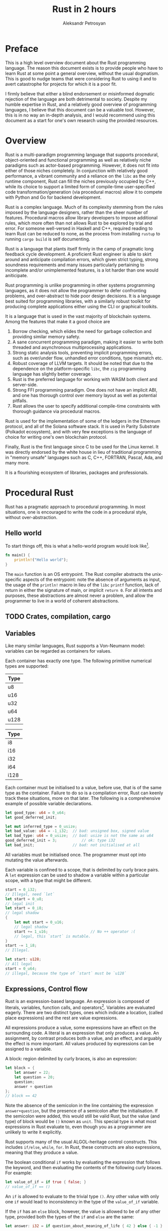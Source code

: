 #+TITLE: Rust in 2 hours
#+AUTHOR: Aleksandr Petrosyan

* Preface
This is a high level overview document about the Rust programming language.  The reason this document exists is to provide people who have to learn Rust at some point a general overview, without the usual dogmatism.  This is good to nudge teams that were considering Rust to using it and to avert catastrophe for projects for which it is a poor fit.

I firmly believe that either a blind endorsement or misinformed dogmatic rejection of the language are both detrimental to society.  Despite my humble expertise in Rust, and a relatively good overview of programming languages, I believe that this document can be a valuable tool.  However, this is in no way an in-depth analysis, and I would recommend using this document as a start for one's own research using the provided resources.

* Overview
Rust is a multi-paradigm programming language that supports procedural, object-oriented and functional programming as well as relatively niche paradigms such as actor-based programming.  However, it does not fit into either of those niches completely.  In conjunction with relatively good performance, a vibrant community and a reliance on the =libc= as the only runtime component, Rust can fill the niches previously occupied by C++, while its choice to support a limited form of compile-time user-specified code transformation/generation (via procedural macros) allow it to compete with Python and Go for backend development.

Rust is a complex language.  Much of its complexity stemming from the rules imposed by the language designers, rather than the sheer number of features.  Procedural macros allow library developers to impose additional rules, which more often than not allows Rust to be explored by trial and error.  For someone well-versed in Haskell and C++, required reading to learn Rust can be reduced to none, as the process from installing =rustup= to running =cargo build= is self documenting.

Rust is a language that plants itself firmly in the camp of pragmatic long feedback cycle development.  A proficient Rust engineer is able to skirt around and anticipate compilation errors, which given strict typing, strong soundness requirements and many issues particularly pertaining to incomplete and/or unimplemented features, is a lot harder than one would aniticipate.

Rust programming is unlike programming in other systems programming languages, as it does not allow the programmer to defer confronting problems, and over-abstract to hide poor design decisions.  It is a language best suited for programming libraries, with a similarly robust toolkit for producing complete applications either using the CLI or graphical toolkits.

It is a language that is used in the vast majority of blockchain systems.  Among the features that make it a good choice are
1) Borrow checking, which elides the need for garbage collection and  providing similar memory safety.
2) A sane concurrent programming paradigm, making it easier to write both threaded and asynchronous multiprocessing applications.
3) Strong static analysis tools, preventing implicit programming errors, such as over/under flow, unhandled error conditions, type mismatch etc.
4) Robust coverage of LLVM targets.  It should be noted that due to the dependence on the platform-specific =libc=, the =zig= programming language has slightly better coverage.
5) Rust is the preferred language for working with WASM both client and server-side.
6) Strong FFI programming paradigm.  One does not have an implicit ABI, and one has thorough control over memory layout as well as potential pitfalls.
7) Rust allows the user to specify additional compile-time constraints with thorough guidance via procedural macros.


Rust is used for the implementation of some of the ledgers in the Ethereum protocol, and all of the Solana software stack.  It is used in Parity Substrate (Polkadot ecosystem), and with very few exceptions is the language of choice for writing one's own blockchain protocol.

Finally, Rust is the first language since C to be used for the Linux kernel.  It was directly endorsed by the white house in lieu of traditional programming in "memory unsafe" languages such as C, C++, FORTRAN, Pascal, Ada, and many more.

It is a flourishing ecosystem of libraries, packages and professionals.

* Procedural Rust



Rust has a pragmatic approach to procedural programming.  In most situations, one is encouraged to write the code in a procedural style, without over-abstraction.

** Hello world
To start things off, this is what a hello-world program would look like[fn:1].
#+BEGIN_SRC rust
  fn main() {
	  println!("Hello world");
  }
#+END_SRC
The =main= function is an OS entrypoint.  The Rust compiler abstracts the unix-specific aspects of the entrypoint: note the absence of arguments as input, the usage of the =println!= macro in lieu of the =libc= =printf= function, lack of return in either the signature of main, or implicit =return 0=.  For all intents and purposes, these abstractions are almost never a problem, and allow the programmer to live in a world of coherent abstractions.

** TODO Crates, compilation, cargo

** Variables

Like many similar languages, Rust supports a Von-Neumann model:  variables can be regarded as containers for values.

Each container has exactly one type.  The following primitive numerical types are supported:

| Type |
|------|
| u8   |
| u16  |
| u32  |
| u64  |
| u128 |
#+CAPTION: Unsigned integer types

| Type |
|------|
| i8   |
| i16  |
| i32  |
| i64  |
| i128 |
#+CAPTION: Signed integer types

Each container must be initialised to a value, before use, that is of the same type as the container.  Failure to do so is a compilation error, Rust can keenly track these situations, more on that later.  The following is a comprehensive example of possible variable declarations.
#+BEGIN_SRC rust
  let good_type: u64 = 0_u64;
  let good_deferred_init;

  let mut inferred_type = 0_usize;
  let bad_value: u64 = -1_i32;	// bad: unsigned box, signed value
  let bad_type: u64 = 0_usize;	// bad: usize is not the same as u64
  good_deferred_init = 3;			// ok: type i32
  let bad_init;					// bad: not initialised at all
#+END_SRC

All variables must be initialised once.  The programmer must opt into mutating the value afterwards.

Each variable is confined to a scope, that is delimited by curly brace pairs.  A =let= expression can be used to shadow a variable within a particular scope, with a type that might be different.

#+BEGIN_SRC rust
  start = 0_i32;
  // Illegal, need `let`
  let start = 0_u8;
  // legal init
  let start = 0_i8;
  // legal shadow
  {
	  let mut start = 0_u16;
	  // legal shadow
	  start += 1_u16;					// No ++ operator :(
	  // legal, this `start` is mutable.
  }
  start -= 1_i8;
  // Illegal.

  let start: u128;
  // All legal
  start = 0_u64;
  // illegal, because the type of `start` must be `u128`
#+END_SRC



** Expressions, Control flow

Rust is an expression-based language.  An expression is composed of literals, variables, function calls, and operators[fn:2].  Variables are evaluated eagerly.  There are two distinct types, ones which indicate a location, (called place expressions) and the rest are value expressions.

All expressions produce a value, some expressions have an effect on the surrounding code.  A literal is an expression that only produces a value.  An assignment, by contrast produces both a value, and an effect, and arguably the effect is more important. All values produced by expressions can be assigned to a variable.

A block: region delimited by curly braces, is also an expression:
#+BEGIN_SRC rust
  let block = {
	  let answer = 22;
	  let question = 20;
	  question;
	  answer + question
  };
  // block == 42
  #+END_SRC
Note the absence of the semicolon in the line containing the expression =answer+question=, but the presence of a semicolon after the initialisation.  If the semicolon were added, this would still be valid Rust, but the value (and type) of block would be =()= known as =unit=.  This special type is what most expressions in Rust evaluate to, even though you as a programmer are unlikely to write it explicitly.

Rust supports many of the usual ALGOL-heritage control constructs.  This includes =if/else=, =while=, =for=.  In Rust, these constructs are also expressions, meaning that they produce a value.

The boolean conditional =if= works by evaluating the expression that follows the keyword, and then evaluating the contents of the following curly braces.  For example:

  #+BEGIN_SRC rust
	let value_of_if = if true { false; }
	// value_of_if == ()
#+END_SRC
An =if= is allowed to evaluate to the trivial type =()=.  Any other value with only one =if= would lead to inconsistency in the type of the =value_of_if= variable.

If the =if= has an =else= block, however, the value is allowed to be of any other type, provided both the types of the =if= and =else= are the same:
#+BEGIN_SRC rust
let answer: i32 = if question_about_meaning_of_life { 42 } else { -1 }
#+END_SRC

For obvious reasons, the =while= loop operates much like the lone =if= expression, evaluating to =()=.

The =for= loop operates more similarly to Python or PASCAL, in that it provides a bound value that is taken from a particular collection.  The precise mechanism for this we shall cover in a later chapter.  Similarly to =while= and despite there being a natural[fn:3] value to which the =for= expression could evaluate, it too evaluates to =()=.

These loops interact in the usual way with the =break= and =continue= keywords.  They typically either exit or skip the execution of statements in the first enclosing loop.  If there is more than one loop, the programmers disambiguate by assigning labels.

#+BEGIN_SRC rust
  'outer: for i in 1..=5 {
	  for j in 1..=200 {
		  if j > 4 {
			  break;
			  // equivalent to `continue 'outer;`
		  }
		  if i >= 2 {
			  break 'outer;
		  }
	  }
  }
#+END_SRC
One keyword that differentiates Rust from other programming languages is the =loop= keyword.  It is an endless loop, that must be exited with the =break= keyword, or not at all (/e.g./ in event loops, REPL /etc./).  This is also the reason for differentiating loop labels with single quote marks (/e.g./ ='outer= instead of =outer=); because =loop= expressions are allowed to evaluate to non-trivial values.  In this case =break= can be used as a regular =return= statement in a function[fn:4].

#+BEGIN_SRC rust
let (mut a, mut b) = (1, 1);
let result = loop {
	if b > 10 {
		break b;
	}
	let c = a + b;
	a = b;
	b = c;
};
#+END_SRC


#+BEGIN_ASIDE
This convention might seem problematic at first; indeed this was one of the main criticisms of Pascal.  However, this convention allows shorter code, that is also more explicit about the dependency chains.

It is a common situation where a lot of values must be constructed, so that then a few other dependent values are initialised.  This code if written out linearly is difficult to read, as it is a dry sequence of definitions and assignments.  However, if the base values are only needed to construct the dependent values, one can group those into anonymous blocks.

This can be extended to situations wherein state is being modified as well.  Imposing a scope and shadowing temporarily mutable values, allows one to know which values are yet to be mutated, and which are immutable.

This approach is reminiscent of [[http://number-none.com/blow/blog/programming/2014/09/26/carmack-on-inlined-code.html][style C of John Carmack]], but with crucial improvements.  Namely, the local variables are localised, the variables whose state is used more than once are naturally declared at the outer scope, giving one a structural insight into the code organisation.  The comments are optional, and the function of a code fragment can be gleaned from the value that is being constructed.  As such, it provides the sequential narrative of inline declarations, as well as the readability improvements associated to grouping logically connected operations.
#+END_ASIDE

** Arrays, borrows, slices

Rust supports contiguous homogeneously typed collections at the language level.  The following is an example of an array of bytes, that is the ASCII string for "hello world".
#+BEGIN_SRC rust
let array: [u8; _] = b"hello world";
#+END_SRC
In this example, we could have omitted the type signature, as it would be inferred.  We chose to specify the type of each element: =u8=, but not to specify the number of elements.  We have also chosen to use the array literal syntax for ASCII strings.  Including any UTF-8 non-ASCII characters would result in a compilation error.

Like in PASCAL, arrays of different lengths are considered different types.
#+BEGIN_SRC rust
  let array: [u8; 3] = b"hello world"; // Type error; length
  let array: [char; 3] = ['a', 'b', 'c']; // OK
  let array: [char; 4] = "abcd";			// OK
  let array: [u8; 4] = "abcd";			// Type error; char is not u8
  let array: [char, 4] = b"abcd";			// Type error; u8 is not the same type as char
#+END_SRC
It should also be noted, that =char= is a distinct type from =u8=, and that Rust strings (more on them later), are not arrays of either =char= or =u8=.  Consequently, the problems that plagued PASCAL do not affect Rust, for reasons that shall become clear shortly.

Rust does not support C/C++ style references and pointers.  For historical reasons Rust follows the convention of those languages for its closest analogues to those concepts, however, the semantics attached to those analogues are very different.

While variables typically have a memory address, unlike most procedural languages, Rust enforces that these memory addresses be taken only while the variables are in scope.  So for example the following code shall fail to compile:

#+BEGIN_SRC rust
  let reference: &i32;

  {
	  let temp = 0;
	  reference = &temp;
  }

  *reference = 42
  // UB: temp must be `free`d by now.
#+END_SRC

All addresses in Rust can be safely considered to be valid, unless a subsystem of the Rust compiler, known as the borrow checker, states that a variable, in this case =temp= doesn't live long-enough[fn:5].

For reasons that shall become apparent later, Rust refers to these addresses as borrows, to delineate that unlike in C, where taking a reference is a simple operation, in Rust, the same operation has more implications.  The inverse operation to a =borrow= is a =dereference= and it largely follows the same conventions as C.

Unlike C, a variable in Rust is only mutable if explicitly marked as mutable.  An even stricter requirement is imposed on references that are allowed to mutate the borrowed value, known as mutable borrows.  To mutate elements of an array, both the array itself as well as the borrow of said array must be marked explicitly as mutable.  For example:
#+BEGIN_SRC rust
  let mut vec: [u8; 3] = [1, 2, 3];

  for i in &mut vec {
	  *i += 50;
  }

  // vec = [51, 52, 53]
#+END_SRC

The borrow checker statically verifies that there is no converting an immutable reference to a mutable one, similar to casting away =const= in C.  Any attempt to take another mutable or immutable[fn:7] reference to the same array =vec= (for example inside the =for= loop)  would also be a compilation error, as only one mutable borrow is allowed at a time.

#+BEGIN_ASIDE
The borrow checker algorithm is not perfect; whenever it sees code that *could* be borrowing the same variable's address mutably twice, it will reject that code.

For situations where that would lead to great inefficiencies, users are to use =unsafe=, however, it is highly recommended to avoid =unsafe=, unless one has exhausted all other possibilities.
#+END_ASIDE

One final point to cover is references to arrays.  In Rust arrays of two different sizes have two different types.  This necessitates introducing two ways of borrowing an array: =&[u8; 3]= which is a single machine word "pointer" to the beginning of the array (with the size known at compile time), and =&[u8]=, a fat pointer containing the length as part of the runtime parameters, which is known as a slice.

Both use the same syntax, but given that compile time information provides room for optimisations, the programmer is given no control over which borrow occurs for any given scenario.

** Operators

Rust operators are strictly typed.  This means that in =a+b=, both =a= and =b= must be of the same type.  Some types, for which other languages provide an automatic coercion, /e.g./ =u8= to =u16=, must be explicitly cast to the appropriate type:
#+BEGIN_SRC rust
  let a = 1u8;
  let b = 2u16;
  let c = a + (b as u8);			// Truncation warning
  let d = (a as u16) + b;
  let err = a + b;				// Type Error
#+END_SRC

Rust permits truncating conversions, but the static analysis tool =clippy= is able to quickly find and warn about these problems.

Rust operators are overloaded and user-overload-able, via the =trait= mechanism which we shall cover in the object-oriented part of this book.  For the time being, suffice it to say that the plus operator that acts on =u16= is not the same as =+= acting on =u8=.  This shall become important when dealing with strings.

** Functions

Rust calls procedures[fn:8] functions, without differentiating side-effect-free functions from procedures.

Function signatures as well as argument type declarations are right-associative.

#+BEGIN_SRC rust
  fn function(arg1: u32, arg2: i32, arg3: u128) -> u128 {
	  arg3
  }
#+END_SRC
Functions  evaluate to the value of the block that constitutes its body.  In this example the function body could be rewritten to =return arg3;= without changing anything.

No type outside the function body is inferred, so the function must always specify the type of each argument.

All data that the function is allowed to read comprises its arguments and special global values defined using the =const= keyword.  For the time being it can be assumed that this implies that no global shared state is permitted, but as we shall see later, this is not the case.

The functions must rigidly adhere to the type signature.  No implicit conversions in standard functions is permitted to occur, so arguments must be explicitly cast at the call site.

Functions that do not participate in C-ABI linkage are not variadic.

** Introduction to Macros

Macros are one of the key differentiating factors of Rust from other systems programming languages.  Macros are typically used to generate valid Rust code that no reasonable human being would be able to interpret or write, in addition to imposing other restrictions.

Macros do not have access to the type system, but thanks to strict typing, macros can typically do rudimentary type checking by hijacking the type checking in the generated code.

As such, there are multiple types of macros, of which we shall only cover one type: function-like macros.

Unlike functions, which have a fixed number of arguments, and are strictly type checked, a function-like macro can accept any form of input.  Technically all macros accept one argument, but that argument can be a delimited collection of expressions, which act as if they were a variadic function or macro.

We have already seen one example, the =println!= macro.  All function like macros are postfixed by an exclamation mark to differentiate them from functions.

** The formatting mini-language

The =println= macro is worth going into.  The first "argument" of =println!= is a format "string".  Unlike =printf= in C, this argument string is not an actual string[fn:11], and must be specified in-line as a string literal.  This format string is parsed at compilation time, and if there are no format markers, the string is printed as is.

The format markers constitute a mini-language.  Most primitive types can be printed directly, via an empty pair of curly braces:
#+BEGIN_SRC rust
  let answer = 42;
  println!("Hello world! The answer is {}", answer);
#+END_SRC
The empty pair is called a positional format marker, and for each positional format marker, there must be a comma delimited in-line list of variables that must be printed, in the order specified by positional format markers.

Named format markers allow one to assign a name in the format string, and in the variable list, assign variables to the named markers.  If the name of the format marker corresponds to an in-scope variable, the assignment can be omitted.

#+BEGIN_SRC rust
  let world_ordinal = 3;
  println!("Hello World number {world}! The answer is {answer}", world=world_ordinal)
#+END_SRC

#+BEGIN_ASIDE
My personal recommendation is to consider using /named/ format markers almost always; definitely in cases where there's more than one format marker.

Additionally, I should advise against mixing positional and named markers.
#+END_ASIDE

One has access to a rich set of formatting options, including
- fill,
- alignment,
- width
- formatting of numerical literals in many bases, including binary, hexadecimal, octal.
- Precision control for floating point numbers
- Localisation (for locales where the decimal separator is different) etc.

#+BEGIN_ASIDE
The =println!= and =eprintln!= macros (printing to =stderr=) are included in the so-called prelude.  This is a collection of commonly used constructs that are imported by default.
#+END_ASIDE


** Modules

Rust has a robust system of modules and namespaces.  Many objects, including constants, functions and modules accept visibility modifiers.  Everything is private by default, unless specified otherwise by prefixing the =pub= keyword.

Modules constitute a tree, with one root, known as the top-level module[fn:9].  The nested modules can refer to the top level module as =crate=, and their immediate[fn:10] parent module as =super=.   To access members within a module, one uses the =::= syntax borrowed from C++.

#+BEGIN_SRC rust
  pub mod thing {
	  pub const CONST: u8 = 32;

	  mod thing2 {
		  pub const CONST: u8 = 42;
		  // Warning, module private, can't see the `pub`.
	  }

	  pub(super) thing3 {
		  pub const CONST: u8 = 42;
	  }
	  pub const CONST2: u8 = thing3::CONST;
  }

  mod thing2 {
	  pub const CONST: u8 = super::thing::CONST;
	  pub mod thing3 {
		  pub const CONST: u8 = crate::thing::CONST;
		  // This is identical to `thing2::CONST`
	  }
	  pub const CONST2: u8 = super::thing::thing3::CONST;
	  // Error, thing3 is visible to `thing`
  }

  mod file_mod;			// Lives in a file `file_mod.rs`
#+END_SRC

All constructs must be either fully qualified or imported with the =use= keyword.

#+BEGIN_ASIDE
Unlike C++, the usage of =use= is not problematic.  Rust does not allow two functions with separate definitions to be imported into the same namespace, so a functional call always resolves unambiguously and the definition even for generic functions is always local.
#+END_ASIDE

The =use= keyword allows shorthand import of multiple constructs, with short-hand notation for all public items belonging to a particular module.

#+BEGIN_SRC rust
  use file_module::submod::{fun1, fun2, self}
  // Allows referring to `submod::` directly

  mod file_module;
  // The mod declaration can come after the imports

  pub mod thing {
	  use super::*;
	  // modules don't inherit parent imports
  }
#+END_SRC

Use statements are effective for the block in which they are written.  So, having use statements confined to a block is useful when one wants to avoid using fully-qualified paths[fn:12].

Rust's module system supports what's known as a re-export.

#+BEGIN_SRC rust
  pub mod file_mod;

  pub mod parent {
	  pub mod sibling1 {
		  use file_mod::func1;
	  }

	  pub mod sibling2 {
		  pub use file_mod::func1;
	  }

	  use sibling1::func1;
	  // Illegal
	  use sibling2::func1;
	  // Legal, re-export
  }
#+END_SRC

This allows programmers to present a flat structure to the end user, while retaining internal organisation.  The use keyword combined with the =as= keyword, allows renaming the values in the exported scope.

It is also a common practice to provide all the constructs that the user is likely to import in a single submodule known as a =prelude=.

Unlike the standard library prelude, it must be explicitly glob-imported.

#+BEGIN_SRC rust
  pub mod macro;

  pub mod prelude::{useful_function, macro::useful_macro, UsefulStruct};
#+END_SRC

** Overall

Rust is an average procedural language.

Compared to languages like FORTRAN and C, it is extremely difficult not to over-step the boundaries of the procedural subset; as such Rust is a poor substitute for code bases that only want to substitute a poorly supported procedural language, without adopting any aspects of either functional or OOP styles.

The experience of writing purely procedural Rust is akin to programming in PASCAL.  Despite the surgical adjustments, namely the introduction of slices, the restrictions imposed by the borrow checker contribute to a significantly slower development process as compared to C, or Go, in a purely procedural context.

As such, Rust should not be regarded as either exclusively or primarily procedural.

* Object Oriented Programming in Rust

Rust is a pragmatic OOP language.  It is as conceptually distant from a class-based OOP language (/e.g./ Java, C++) as it is from the Smalltalk family.  Rust has deliberately eschewed language features that serve to enable programmers to over-abstract and include too many indirections.  It has effective tooling for static and dynamic polymorphism.  Rust is also quite good at tracking objects properties, namely lifetimes.

It would be wise to think of Rust as an OOP language primarily, even though it is neither officially considered one by its creators, nor does it contain the typical feature set associated with OOP languages.

** Structs

Rust occupies a middle ground between traditional procedural POD sturctures and simula-style class-based structures.  For example:
#+BEGIN_SRC rust
  pub struct Complex {
	  pub real: f64,
	  pub imaginary: f64
  }
#+END_SRC
is a structure in Rust.  For example, here's how we construct an instance of this type,
#+BEGIN_SRC rust
  let number_two = Complex {
	  real: 2.0,
	  imaginary: 0.0
  }
#+END_SRC
in case there is a local variable with a suitable type, the colon can be omitted:
#+BEGIN_SRC rust
  let real = 2.0;
  let imaginary = 0.0;
  let number_two = Complex { real, imaginary };
#+END_SRC

Note that naming structures in Pascal case is strongly encouraged.  Failure to do so produces a compilation warning.

Structures don't have a well-defined layout.  This implies that most Rust code links statically[fn:13], and intrinsically means that if two structures have different names, they must be treated as different types.

Specifically, in Rust there is no subtyping.  Each variable has precisely one type.  It doesn't matter if two structures have the same layout, they can neither be implicitly converted nor cast into each other.

Instead the conversion can be done explicitly
#+BEGIN_SRC rust
  pub struct 2dVec {
	  x: f64,
	  y: f64
  }

  let v = Complex { real: 2.0, imaginary: 3.0 };
  let v = 2dVec { x: v.real, y: v.imaginary }; // x and y are private
#+END_SRC
and in later chapters we shall see a more elegant way of performing the conversions.

Each structure has visibility modifiers, that act sensibly.  Public members are visible anywhere the structure is visible, =pub(crate)= and =pub(super)= allow access in the same library and the enclosing module respectively, and by default all fields are private.

Rust supports associating methods and functions to types, called inherent implementations:
#+BEGIN_SRC rust
  impl 2dVec {
	  pub fn new(x: f64, y: f64) -> Self {
		  Self {
			  x, y
		  }
	  }
  }
#+END_SRC
Note that when defining the associated factory function =new= we have used the shorthand =Self= for the name of the type.  This is to allow efficient renaming of structure.  We have also used the fact that the arguments of the function have the correct types and names to use the short-hand notation when constructing =Self=.

If a structure has even one field that is not public, it cannot be constructed with a constructor, and the factory method if visible is the only way to construct a new instance.  This also means that the fields cannot be read or written to if private.  The type, however, can be visible, but opaque.

Inherent implementations can be used to create getter and setter methods for private fields:
#+BEGIN_SRC rust
  impl 2dVec {
	  pub fn get_x(&self) -> f64 {
		  self.x
	  }

	  pub fn set_x(&mut self, other: f64) {
		  self.x = other;
	  }
  }
#+END_SRC
At which point they can be used as follows:
#+BEGIN_SRC rust
  let real = 2d_vec.get_x();
  2d_vec.set_x(real*2.0);
#+END_SRC
Notice that the first argument in the implementation does not have a type signature.  It is also used in the prefix notation, but that is no more than syntactic sugar.
#+BEGIN_SRC rust
  let real  = 2dVec::get_x(2d_vec);
  2dVec::set_x(&mut 2d_vec, real*2.0);
#+END_SRC
is what the previous syntax implies really.

It should be noted that getters and setters are extremely rare in Rust code bases.  The reason for this is the semantics of accepting a structure as a function argument.

The inherent implementations must be defined in the same translation unit (crate, but not necessarily the same module), as the structure.  It is illegal to define inherent implementations for structures defined in other libraries/crates.

** Traits

Rust took inspiration from Haskell in implementing a typeclass-like mechanism for polymorphism.  Instead of imposing a type hierarchy, Rust exposes a mechanism for defining an interface.  By default a new =struct= does not participate in any interface, and each structure's participation is a conscious decision made by the programmer.

Consider for a moment an interface that is not explicitly representable in C++ (until around C++ 20); namely that a type can be default constructed.  In Rust to specify that a type can be constructed with no input, one has to /implement/ the =Default= trait.

For a structure that we have defined: =Complex=, we can do so with the following construct:
#+BEGIN_SRC rust
  impl Default for Complex {
	  fn default() -> Self {
		  Self {
			  real: 0f64,
			  imaginary: Default::default()
			  // recursively call the default constructor for
			  // f64, which evaluates to 0.0
		  }
	  }
  }
#+END_SRC
To recap, we demonstrate that the type =Complex= participates in the =Default= interface.  We do so by implementing the unimplemented functions, and specifying any unspecified associated constants and types.

Anything that is true of an inherent implementation is true of a specific trait implementation.  So for example, we could implement =Default= for =2dVec= and use the constructor directly, without having to specify =pub(super)= setters.

Traits can be implemented either in the same crate as the structure, or the same crate as the trait.  So for example, if a foreign type, /e.g./  =std::vec::Vec=, does not already implement =Default= it is illegal to implement it.  This is known as the /orphan rule/.

** Pass by move

Rust is neither pass-by-copy (like C++) nor pass-by-reference (like Java).  Instead, all values are assumed to be passed by move.  Specifically for a function with the signature

#+BEGIN_SRC rust
  fn invert(mut number: Complex) -> Complex {
	  number.x = -number.x;
	  number.y = -number.y;
	  number
  }
#+END_SRC

despite the fact that the value =number= was passed as mutable, the memory locations associated to =complex1= and =complex2= aren't necessarily correlated:
#+BEGIN_SRC rust
  let complex1 = Complex::default();
  let complex2 = invert(complex1);
  // &complex1 != &complex2
  let complex3 = invert(complex1);
  // Error: complex1 is freed after the first call to `invert`
#+END_SRC
To help in this situation the trait =Clone= creates copies of objects to be used in functions that accept structures by move.

Specifically, we can implement clone in the following way
#+BEGIN_SRC rust
  impl Clone for Complex {
	  fn clone(&self) -> Self {
		  Self {
			  real: self.real,
			  imaginary: self.imaginary
		  }
	  }
  }
#+END_SRC
At which point we can modify the previous example:
#+BEGIN_SRC rust
  let complex1 = Complex::default();
  let complex2 = invert(complex1.clone());
  // &complex1 != &complex2, but complex1 is still valid
  let complex3 = invert(complex1.clone());
  // OK.
  let complex4 = invert(complex1);
  // Also fine.
#+END_SRC

So the C++ rule of three in Rust can be reduced to the creation of a factory method and implementing =Default= and =Clone=.

It must be noted, that the function call overheads when calling either the constructor function or the trait-associated function =clone=, is not always guaranteed to be optimised away.  Most =clone= implementations are recursive, and oftentimes, complex.  However, there are situations in which the bit representation of an object is the value of the object, and there is no difference between a shallow and deep copy.  Indeed our =Complex= type is just two =f64= numbers, which if copied with =memcpy= would still be a valid and /distinct/ value, which can be freed independently of the original.

To explain this to the compiler, we implement the =Copy= trait like so:
#+BEGIN_SRC rust
impl Copy for Complex {}
#+END_SRC
Note that simply marking =Complex= as copy does not involve implementing any function.

After this implementation, we can remove =Clone= as copies shall be done automatically by the compiler.

Rust does not support sub-typing for structures, but it does support trait pre-requisites.  As such, if =Complex= did not implement =Clone= it would not be =Copy=.

This is not to say that each instance of pass-by-copy inserts or desugars to an insertion of =Clone::clone=.  If a value is marked as =Copy=, the cloning is done by replicating the bit-pattern and not recursively calling =clone=.

** Polymorphism
*** Trait-associated functions, turbofish

We are now equipped to tackle the question of how Rust achieves polymorphism.  There are several mechanisms that work concurrently and all of them revolve around traits.

Let us first start by noting that there can be only one free-standing function for any given name.   This extends to inherent implementations.  Though an inherent implementation can have the same name as a freestanding function:
#+BEGIN_SRC rust
  fn hello() {
	  println!("hello")
  }

  impl Complex {
	  pub fn hello() -> {
		  println!("hello again")
	  }
  }
#+END_SRC
there can be only one inherent implementation with a given name.  A trait can also only be implemented once.

Since both the trait-associated and inherent implementations share the call syntax, whenever there may be ambiguity Rust requires the programmer to disambiguate manually:
#+BEGIN_SRC rust
  let clone = Object::clone(&object); // inherent
  let clone = <Object as Clone>::clone(&object); // associated to the `Clone` trait
#+END_SRC
the syntax =<Type as Trait>::method= is sometimes called the turbofish.

A function associated to a trait can be called only if that trait is in scope.  The trait =Clone= is imported as part of the standard library =prelude=, but other traits must be imported manually before use.  If two traits have an associated function of the same name, each =.method= call must be rewritten as =<Type as Trait>::method= turbofish.  This is technically a form of static polymorphism, but not particularly interesting.

*** Generics
**** Structure and function basics, trait bounds
Rust supports generics via templates.  Like in C++ both structures and functions can be made generic.  What this means is that for each instance of a generic structure template, a new structure definition is created.  These structures are considered distinct types in all but generic functions.
#+BEGIN_SRC rust
  struct Complex<T: Copy + Default> {
	  real: T,
	  imaginary: T
  }
#+END_SRC
In this example we specify that =Complex= is a generic structure parameterised by a single type =T=, that can only be a type that is both trivially =Copy=-able and =Default=-constructable.  We know that if =Complex<Sometype>= is a valid type, then =Sometype= must implement both traits.   In C++, this isn't always the case, and usage of C++ concepts is complicated enough that these cases are the minority.

Methods for generic structures must also be generic.
#+BEGIN_SRC rust
  impl<T: Default + Copy> Complex<T> {
	  pub fn new(real: T, imaginary: T) -> Self {
		  Self { real, imaginary }
	  }
  }
#+END_SRC
Note that we must provide constraints which are at least the same or more constraining than the ones that we have provided in the structure definition.  So for example adding =T: Default + Copy + PartialEq= to the =impl= generic arguments, would entail that the generic functions defined in that block are only defined if =T= satisfies =PartialEq= in addition to the constraints imposed in the structure definition.

#+BEGIN_SRC rust
  impl<T: Default + Copy + PartialEq + Eq> Complex<T> {
	  pub fn is_default(&self) -> bool {
		  self.real == T::default() && self.imaginary == T::default()
	  }
  }
#+END_SRC
In this example, we rely on the fact that if a type =T= implements both =PartialEq= which defines the equality operation and =Eq= which states that for all valid values of =T= an equality comparison has all the usual properties, and always yields a boolean value, then we can ask of =Complex<T>= if it is the =default=.

**** Blanket implementations
The above example is for illustration purposes only; most new programmers in Rust will fall into a few common traps which we shall mention here, and fix later.

Specifically, we assume that the implementation of =Complex<T>::default= is recursive and comprises the defaults of =real= and =imaginary=.  This is true assuming no other code exists, but may not be true in general.  In fact, assuming the code that we have presented as examples is the only code that there is, the concept of =Complex<T>::default= is not defined.  So we should provide an implementation for that:
#+BEGIN_SRC rust
  impl<T: Default + Copy> Default for Complex<T> {
	  fn default() -> Self {
		  Self {
			  real: T::default(),
			  imaginary: Default::default(), // Type T inferred, identical to above
		  }
	  }
  }
#+END_SRC
This is called a /blanket implementation/, as it covers more than one type =T= in this set.  Blanket implementations are useful, but not as much as one might expect at first glance, because unfortunately, trait implementations that can overlap either now or hypothetically in the future, are both covered by a blanket implementation there is a conflict that cannot be resolved at present.

In this example we must note that if we had omitted the =Default= trait bound in the definition of =Complex<T>= we would still have a sound set of functions.  It is only sensible to consider if =Complex<T>= is the default if said default is defined.  But due to the constraints inherent in Rust's trait system, we would not be able to define =is_default= as easily, so we have chosen to require that the =T= be =Default= for all valid =Complex<T>= types.  We shall see later how this could be done with more sophisticated =where= clauses.

#+BEGIN_aside
Because of the way that this system is set up, we can always know for certain where the function called in each particular case is defined.  One knows that a function can only be defined once, and never overloaded, so a regular expression search is all one needs to find where a particular function is defined.
#+END_aside

**** =From= and =Into=

One of the most important applications of generic functions is in conversions between types.  In general only numerical types and pointers can be cast using the =as= keyword.  Every other kind of conversion is done via either =From=, =Into= or =AsRef=.

These traits cover the different possible conversions scenarios, so it is worth exploring them.

=From= should be the first trait to consider.  It simply states that two types can be infallibly converted into one another.   A good example is considering how we can convert an array of floating point numbers into =Complex<f64=.

#+BEGIN_SRC rust
  impl From<[f64;2]> for Complex<f64> {
	  fn from(value: [f64; 2]) -> Self {
		  Self { real: value[0], imaginary: value[1] }
	  }
  }
#+END_SRC

This can be invoked like so
#+BEGIN_SRC rust
  let complex = Complex::from([1.0, 0.0]);
#+END_SRC

Here we can demonstrate the importance of providing blanket implementations.  Suppose we had a function which accepts =Complex<f64>= as an argument, /e.g./
#+BEGIN_SRC rust
  fn rotate_90(number: Complex<f64>) -> Complex<f64>;
#+END_SRC
we can now invoke this function in a way which closely mimics implicit conversions:
#+BEGIN_SRC rust
  rotate_90([1.0, 0.0].into())
#+END_SRC
This all because for all types =A=, and =B= such that each =B= implements =From<A>= the inverse trait =Into<B>= is implemented for each =A=.  As such, one gets two trait implementations at the cost of one.  Unfortunately, implementing =Into<B>= for some =A= does not automatically implement =From<A>= for =B=, at least not yet, so one should always consider implementing =From= if possible.

**** Custom traits

The Rust programmer is encouraged to introduce traits.  A typical trait definition is akin to an interface in Java.  Traits can have associated types, associated constants, and associated functions.  Each can have a default implementation that can also be overridden for each concrete type.
#+BEGIN_SRC rust
  pub trait HaveItAll {
	  pub const DEFAULT_CONST: u32 = 0;
	  pub type DefaultType = u32;
	  pub type MustBeClone: Clone;
	  pub const CONST: MustBeClone;

	  fn get_const(&self) -> Self::MustBeClone {
		  Self::CONST
		  // Can override
	  }

	  fn must_implement(&self, other: Self::DefaultType) -> Self::MustBeClone;
  }
#+END_SRC

In Rust a trait can require the implementation of another trait known as a /supertrait/.  Trait inheritance is the only kind of inheritance that Rust supports.
#+BEGIN_SRC rust
  pub trait CopyExtension: Clone + Debug {
	  fn copy(&self) -> Self {
		  println!("{:?}", self);
		  self.clone()
	  }
  }
#+END_SRC




**** Ownership, and =Drop=


Rust is a RAII language.  This coupled with the borrow checking rules implies that one can safely de-allocate any structure as soon as it reaches the end of the scope in which it is defined.  But this is only true of simple structures, those that implement =copy= as some structures may need to perform complex housekeeping to safely stop existing.

In Rust, the role of destructors is filled in with the =Drop= trait and the associated function =Drop::drop=, using its fully qualified name.  The function is called recursively for types that implement it, and for types that contain types that implement recursively.

#+BEGIN_SRC rust
  struct HasDrop;

  impl Drop for HasDrop {
	  fn drop(&mut self) {
		  println!("Dropping HasDrop!");
	  }
  }

  struct HasRecursiveDrop {
	  one: HasDrop,
  }

  fn main() {
	  let _x = HasRecursiveDrop { one: HasDrop };
  }
#+END_SRC

In this example, even though technically there isn't an explicit implementation of =Drop= for =HasRecursiveDrop= the =<HasDrop as Drop>::drop= function shall be called and the =dropping HasDrop!= message shall be printed.

This lends itself to the notion of ownership.  A field in a structure is owned by that structure.  The structure is responsible for both creating and de-allocating the field.

This however means that each object must have precisely one owner.  And all objects that exist within the program must be traceable to a few objects created in =main.rs= either directly or indirectly.   Instead of having a class hierarchy, Rust opts to have an object hierarchy.

In Rust, this allows one to effortlessly use types that manage resources externally.  This leads to some quirks, that should be noted.
For example, if a value is returned from a function it must be bound to a variable, otherwise its destructor is called immediately.

#+BEGIN_SRC rust
  let _keep_alive = SomeStruct::long_running_task_handle();
#+END_SRC
in such circumstances it is common to see the following construct.  Also note the underscore in the =_keep_alive=; without it the static analyser will warn about =keep_alive= being unused.  So be cautious of naming your variables, including fields with underscores prefixed or postfixed.

**** =AsRef=, =Deref= and Smart pointers

The reason why we needed to cover ownership was to introduce the concept of a smart pointer.

To cover ground where ownership hierarchies are unsuitable, Rust borrowed an idea from C++11.  Namely to create special wrapping types known as smart pointers whose construction is meant to replicate manual memory management patterns on types, without the programmer writing boilerplate.

=Box<T>= is a unique pointer to a heap-allocated =T= that de-allocates the heap memory when it goes out of scope.  =Rc<T>= is a reference counted pointer that is used when multiple objects need to share a resource.  =Arc= is atomically-reference counted which can be used when the objects referencing the shared object are in different threads.

The mechanism by which the use of these smart pointers is practical is known as dereference aliasing.  Implementing the trait =AsRef<T>= signals to the programmer and the compiler that the object in question can give a reference to a valid structure of type =T=.  For example,
#+BEGIN_SRC rust
  pub struct Zoo {
	  ape: Ape,
	  crocodile: Crocodile,
	  parrot: Parrot,
  }
#+END_SRC
can reasonably provide implementations for =AsRef<Ape>=, =AsRef<Crocodile>= and =AsRef<Parrot>=, even though this usage is discouraged[fn:14].

Implementing the trait =Deref= signals to the compiler that the object should be regarded as a pointer to the type =T=.  Specifically, in
#+BEGIN_SRC rust
  let boxed_parrot = Box::new(Parrot::default());

  boxed_parrot.parrot_method();
#+END_SRC
because =Box<Parrot>= implements =Deref= with the associated type =Target= set to =Parrot=, or in Rust notatoin =Deref<Target=Parrot>= the call to the function =parrot_method= is unambiguous, and no further indirection is needed.

#+BEGIN_aside
While it is tempting to use these traits to create a form of object inheritance, this is strongly discouraged.  The =Deref= and =AsRef<T>= traits should only be implemented if one truly wishes to represent a pointer to a type, as this is the intention being communicated.
#+END_aside

*** Trait objects

The final and most delicate mechanism is late binding.

Rust supports dynamic dispatch via type erasure and so-called fat-pointers[fn:15].  Because the sizes of all implementations of a certain trait are not guaranteed to be identical, one must do explicitly in Rust what Java does implicitly.  Namely all dynamically dispatched objects in Rust must be heap-allocated and managed via borrow/smart pointer.

The most common application is a heterogeneous collection of objects that implement the same trait, in error handling, but these objects can be used directly by borrow, consider the trait defined as
#+BEGIN_SRC rust
  trait HasNorm {
	  fn norm(&self) -> f64;
  }

  impl HasNorm for Complex<f64> {
	  fn norm(&self) -> f64 {
		  self.real * self.real + self.imaginary * self.imaginary
	  }
  }


  impl HasNorm for Complex<f32> {
	  fn norm(&self) -> f64 {
		  (self.real * self.real + self.imaginary * self.imaginary) as f64
		  // Demonstration purposes only
	  }
  }
#+END_SRC

we can define a polymorphic function that can accept either a reference to =Complex<f64>= or =Complex<f32>=, or any type that implements =HasNorm= as follows:

#+BEGIN_SRC rust
  fn modulus(value: &dyn HasNorm) -> f64 {
	  let norm = value.norm();
	  norm.sqrt()
  }
#+END_SRC

This approach is different to /e.g./
#+BEGIN_SRC rust
  fn modulus<T: HasNorm>(value: &T) -> f64 {
	  let norm = value.norm();
	  norm.sqrt()
  }
#+END_SRC
in the following way.  The dynamically dispatched function exists in one place.  If for example, we have \(n\) functions defined as dynamically dispatched, and \(m\) implementations of =HasNorm=, then there are \(n\) functions and \(m\) vtables.  By contrast each generic function is instantiated for each implementor of =HasNorm=.   We have a multiplicative explosion of code paths, a reduction in code locality, in exchange for potentially[fn:16] better performance if the virtual calls can be converted to different code paths.

There are situations in which trait-object based code is clearer, particularly if the concrete type is too verbose or necessitates a large number of trait bounds to be repeated.  More on that later.

Dynamic dispatch imposes its limitations.  Type erasure means that only the information about the objects implementation of a particular trait can be used.  For example, if the object was converted to =&dyn HasNorm= and there is neither a supertrait nor a blanket implementation of =Debug= for all implementors of =HasNorm=, then an said object can no longer be printed.

#+BEGIN_aside
One example of inconvenience imposed by type erasure is the =std::io::Error= type.  It wraps a =Box<dyn std::error::Error>= trait object, as a result of which a =std::io::Error= objects cannot be cloned.  While there are ways of making trait objects =Clone= almost all of them involve changing the trait, which in case of =std::error::Error= would result in almost all Rust code being broken.
#+END_aside

** Encapsulation

Rust provides a robust set of interlocking features that make it an excellent language to write encapsulated code.

We have noted earlier that it is exceedingly rare to see =getters= and =setters= in Rust, and even then more often than not, as a result of needing to manipulate Rust objects from a different programming language via a Foreign function interface (FFI).

This is because the borrow checker and immutable-by-default variables impose enough restrictions to preserve structure invariants by other methods.  Because one does not have inheritance, one has to choose composition.  Because most values are passed by move and immutable, one is encouraged to construct new values instead of mutating the old ones in place.

Technically speaking the only other place where Rust getters and setters are used in earnest are in the builder pattern, but even then they are used as syntactic sugar for constructing a new value, rather than for the purposes of preserving an invariant.  Because it is easier to construct a new immutable value, the focus in Rust has shifted away from imposing instance invariants towards type invariants enforced at construction and propagated by immutability.

To demonstrate the difference in philosophy consider the following example.  When implementing a builder for a type in Rust, one is ordinarily accepting =self= by move and returning a new value.

This permits a pipeline style that was popularised in Java with the introduction of anonymous functions, and in C++ with the introduction of ranges.
#+BEGIN_SRC rust
  let thing: File = OpenOptions::new()
	  .read(true)
	  .open(path)
#+END_SRC

Unfortunately, there are situations in which shared data indeed needs to be mutated.  For example the database in a server must be mutable and able to respond to requests handled by, potentially, different threads.

In Rust, immutable borrows aren't really immutable, but encapsulated.  By that I mean that =RefCell=, =Mutex=, =RwLock=,  the numerical types in =std::sync::atomic=, all allow mutating the state of objects through an immutable borrow.  The logic behind this is that if the programmer knows what they are doing, they can safely mutate shared state.  The preferred way to do this, is by relying on the programmers of the Rust standard library or any of the crates on crates.io, to have ensured that mutation via the public API of =Mutex= does not produce undefined behaviour, or errors due to concurrent modification.




*** TODO Mention pointers and unsafe
*** TODO Mention array index notation in the /procedural/ chapter
* Appendix

**** Worked example: custom traits

We must now consider how one can define traits, on a practical example.  The above =Complex<T>= structure definition allows one to construct types that are not sensible: for example =Complex<bool>= or =Complex<char>=.  We would like to differentiate the primitive types that represent numbers from other general primitive types.

#+BEGIN_SRC rust
  pub trait Numerical {}
#+END_SRC
Our first stop is what's called a /marker trait/.  The implementation of this trait is low-effort and can theoretically be done for all possible types.  For example,
#+BEGIN_SRC rust
  impl Numerical for u64 {}
#+END_SRC
/marks/ =u64= as =Numerical=.

We can assume that given that we are not going to have such statements for =char= and =bool= that amending the structure definition of =Complex<T>= to
#+BEGIN_SRC rust
  pub struct Complex<T: Numerical> {
	  real: T,
	  imaginary: T
  }
#+END_SRC
would be enough.  But this will result in =Complex<T>= being rather awkward to use.  At present it can neither be cloned nor printed, nor indeed compared for equality.  Arithmetic cannot be defined over complex numbers, because having a generic function of the form
#+BEGIN_SRC rust
  impl<T: Numerical> Complex<T> {
	  fn norm(&self) -> T {
		  self.real * self.real + self.imaginary * self.imaginary
	  }
  }
#+END_SRC
would not compile.

So at this point we must consider which properties of =T= are intrinsic to =Complex<T>= being useful as a complex number, and which are helpful, but not required.

Firstly, consider how a complex number is defined in abstract mathematical terms and how that definition is different from /e.g./  a two dimensional vector.




* Footnotes
[fn:16] While writing code via generics guarantees that it will be monomorphically dispatched, trait object code can also be de-virtualised by LLVM.


[fn:15] The slice is an example of a fat pointer, in that =&[u8]= is both a reference to the first element of the array, and the length of said array.

[fn:14] The reason is simple.  If your function accepts a =&Parrot= you should invoke =&zoo.parrot=, rather than =zoo.as_ref()=.

[fn:13] Although historically dynamic linkage was preferred.
[fn:12] This is most useful in using =enums= which we shall talk about later.

[fn:11] Which we have not covered in this section, as they do not work as strings in procedural languages.
[fn:10] As in =super::super= is not the parent of the parent.

[fn:9] That module is almost always a file =lib.rs= in the =src/= subdirectory of the project.

[fn:8] Out-parameters, are generally accepted, but not common.

[fn:7] A point that is somewhat frustrating to new users is that taking a mutable borrow invalidates any immutable borrows.

[fn:6] We shall see later, why the mutability nomenclature is somewhat misleading.

[fn:5] This situation is a newbie mistake when using the Rust =getopt= library.

[fn:4] The parallel to =return= is also in that a =break= without a value is assumed to "return" =()=.

[fn:3] The collection over which iteration takes place.

[fn:2] A full list is [[https://doc.rust-lang.org/reference/expressions.html][available here]].

[fn:1] One is generated via =cargo new=.
